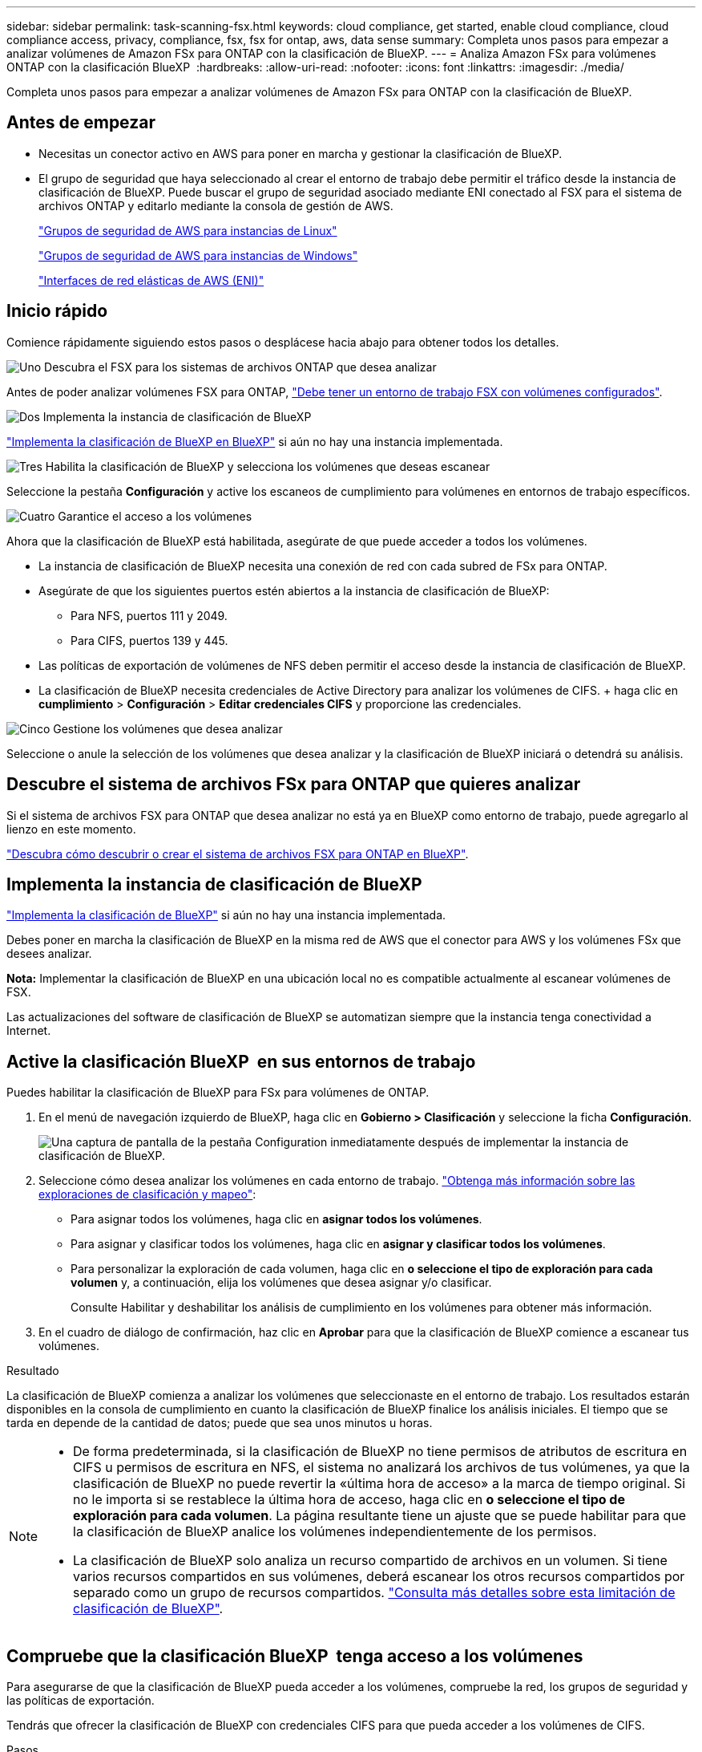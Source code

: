 ---
sidebar: sidebar 
permalink: task-scanning-fsx.html 
keywords: cloud compliance, get started, enable cloud compliance, cloud compliance access, privacy, compliance, fsx, fsx for ontap, aws, data sense 
summary: Completa unos pasos para empezar a analizar volúmenes de Amazon FSx para ONTAP con la clasificación de BlueXP. 
---
= Analiza Amazon FSx para volúmenes ONTAP con la clasificación BlueXP 
:hardbreaks:
:allow-uri-read: 
:nofooter: 
:icons: font
:linkattrs: 
:imagesdir: ./media/


[role="lead"]
Completa unos pasos para empezar a analizar volúmenes de Amazon FSx para ONTAP con la clasificación de BlueXP.



== Antes de empezar

* Necesitas un conector activo en AWS para poner en marcha y gestionar la clasificación de BlueXP.
* El grupo de seguridad que haya seleccionado al crear el entorno de trabajo debe permitir el tráfico desde la instancia de clasificación de BlueXP. Puede buscar el grupo de seguridad asociado mediante ENI conectado al FSX para el sistema de archivos ONTAP y editarlo mediante la consola de gestión de AWS.
+
https://docs.aws.amazon.com/AWSEC2/latest/UserGuide/security-group-rules.html["Grupos de seguridad de AWS para instancias de Linux"^]

+
https://docs.aws.amazon.com/AWSEC2/latest/WindowsGuide/security-group-rules.html["Grupos de seguridad de AWS para instancias de Windows"^]

+
https://docs.aws.amazon.com/AWSEC2/latest/UserGuide/using-eni.html["Interfaces de red elásticas de AWS (ENI)"^]





== Inicio rápido

Comience rápidamente siguiendo estos pasos o desplácese hacia abajo para obtener todos los detalles.

.image:https://raw.githubusercontent.com/NetAppDocs/common/main/media/number-1.png["Uno"] Descubra el FSX para los sistemas de archivos ONTAP que desea analizar
[role="quick-margin-para"]
Antes de poder analizar volúmenes FSX para ONTAP, https://docs.netapp.com/us-en/bluexp-fsx-ontap/start/concept-fsx-aws.html["Debe tener un entorno de trabajo FSX con volúmenes configurados"^].

.image:https://raw.githubusercontent.com/NetAppDocs/common/main/media/number-2.png["Dos"] Implementa la instancia de clasificación de BlueXP
[role="quick-margin-para"]
link:task-deploy-cloud-compliance.html["Implementa la clasificación de BlueXP en BlueXP"^] si aún no hay una instancia implementada.

.image:https://raw.githubusercontent.com/NetAppDocs/common/main/media/number-3.png["Tres"] Habilita la clasificación de BlueXP y selecciona los volúmenes que deseas escanear
[role="quick-margin-para"]
Seleccione la pestaña *Configuración* y active los escaneos de cumplimiento para volúmenes en entornos de trabajo específicos.

.image:https://raw.githubusercontent.com/NetAppDocs/common/main/media/number-4.png["Cuatro"] Garantice el acceso a los volúmenes
[role="quick-margin-para"]
Ahora que la clasificación de BlueXP está habilitada, asegúrate de que puede acceder a todos los volúmenes.

[role="quick-margin-list"]
* La instancia de clasificación de BlueXP necesita una conexión de red con cada subred de FSx para ONTAP.
* Asegúrate de que los siguientes puertos estén abiertos a la instancia de clasificación de BlueXP:
+
** Para NFS, puertos 111 y 2049.
** Para CIFS, puertos 139 y 445.


* Las políticas de exportación de volúmenes de NFS deben permitir el acceso desde la instancia de clasificación de BlueXP.
* La clasificación de BlueXP necesita credenciales de Active Directory para analizar los volúmenes de CIFS. + haga clic en *cumplimiento* > *Configuración* > *Editar credenciales CIFS* y proporcione las credenciales.


.image:https://raw.githubusercontent.com/NetAppDocs/common/main/media/number-5.png["Cinco"] Gestione los volúmenes que desea analizar
[role="quick-margin-para"]
Seleccione o anule la selección de los volúmenes que desea analizar y la clasificación de BlueXP iniciará o detendrá su análisis.



== Descubre el sistema de archivos FSx para ONTAP que quieres analizar

Si el sistema de archivos FSX para ONTAP que desea analizar no está ya en BlueXP como entorno de trabajo, puede agregarlo al lienzo en este momento.

https://docs.netapp.com/us-en/bluexp-fsx-ontap/use/task-creating-fsx-working-environment.html["Descubra cómo descubrir o crear el sistema de archivos FSX para ONTAP en BlueXP"^].



== Implementa la instancia de clasificación de BlueXP

link:task-deploy-cloud-compliance.html["Implementa la clasificación de BlueXP"^] si aún no hay una instancia implementada.

Debes poner en marcha la clasificación de BlueXP en la misma red de AWS que el conector para AWS y los volúmenes FSx que desees analizar.

*Nota:* Implementar la clasificación de BlueXP en una ubicación local no es compatible actualmente al escanear volúmenes de FSX.

Las actualizaciones del software de clasificación de BlueXP se automatizan siempre que la instancia tenga conectividad a Internet.



== Active la clasificación BlueXP  en sus entornos de trabajo

Puedes habilitar la clasificación de BlueXP para FSx para volúmenes de ONTAP.

. En el menú de navegación izquierdo de BlueXP, haga clic en *Gobierno > Clasificación* y seleccione la ficha *Configuración*.
+
image:screenshot_fsx_scanning_activate.png["Una captura de pantalla de la pestaña Configuration inmediatamente después de implementar la instancia de clasificación de BlueXP."]

. Seleccione cómo desea analizar los volúmenes en cada entorno de trabajo. link:concept-cloud-compliance.html#whats-the-difference-between-mapping-and-classification-scans["Obtenga más información sobre las exploraciones de clasificación y mapeo"]:
+
** Para asignar todos los volúmenes, haga clic en *asignar todos los volúmenes*.
** Para asignar y clasificar todos los volúmenes, haga clic en *asignar y clasificar todos los volúmenes*.
** Para personalizar la exploración de cada volumen, haga clic en *o seleccione el tipo de exploración para cada volumen* y, a continuación, elija los volúmenes que desea asignar y/o clasificar.
+
Consulte Habilitar y deshabilitar los análisis de cumplimiento en los volúmenes para obtener más información.



. En el cuadro de diálogo de confirmación, haz clic en *Aprobar* para que la clasificación de BlueXP comience a escanear tus volúmenes.


.Resultado
La clasificación de BlueXP comienza a analizar los volúmenes que seleccionaste en el entorno de trabajo. Los resultados estarán disponibles en la consola de cumplimiento en cuanto la clasificación de BlueXP finalice los análisis iniciales. El tiempo que se tarda en depende de la cantidad de datos; puede que sea unos minutos u horas.

[NOTE]
====
* De forma predeterminada, si la clasificación de BlueXP no tiene permisos de atributos de escritura en CIFS u permisos de escritura en NFS, el sistema no analizará los archivos de tus volúmenes, ya que la clasificación de BlueXP no puede revertir la «última hora de acceso» a la marca de tiempo original. Si no le importa si se restablece la última hora de acceso, haga clic en *o seleccione el tipo de exploración para cada volumen*. La página resultante tiene un ajuste que se puede habilitar para que la clasificación de BlueXP analice los volúmenes independientemente de los permisos.
* La clasificación de BlueXP solo analiza un recurso compartido de archivos en un volumen. Si tiene varios recursos compartidos en sus volúmenes, deberá escanear los otros recursos compartidos por separado como un grupo de recursos compartidos. link:reference-limitations.html#bluexp-classification-scans-only-one-share-under-a-volume["Consulta más detalles sobre esta limitación de clasificación de BlueXP"^].


====


== Compruebe que la clasificación BlueXP  tenga acceso a los volúmenes

Para asegurarse de que la clasificación de BlueXP pueda acceder a los volúmenes, compruebe la red, los grupos de seguridad y las políticas de exportación.

Tendrás que ofrecer la clasificación de BlueXP con credenciales CIFS para que pueda acceder a los volúmenes de CIFS.

.Pasos
. En la página _Configuration_, haga clic en *View Details* para revisar el estado y corregir los errores.
+
Por ejemplo, la siguiente imagen muestra una clasificación de BlueXP de volúmenes que no se puede analizar debido a problemas de conectividad de red entre la instancia de clasificación de BlueXP y el volumen.

+
image:screenshot_fsx_scanning_no_network_error.png["Una captura de pantalla de la página Ver detalles en la configuración de análisis que muestra que el volumen no se está analizando debido a la conectividad de red entre la clasificación de BlueXP y el volumen."]

. Asegúrate de que haya una conexión de red entre la instancia de clasificación de BlueXP y cada red que incluya volúmenes para FSx para ONTAP.
+

NOTE: Para FSx para ONTAP, la clasificación de BlueXP puede analizar volúmenes solo en la misma región que BlueXP.

. Compruebe que los siguientes puertos estén abiertos en la instancia de clasificación de BlueXP.
+
** Para NFS, puertos 111 y 2049.
** Para CIFS, puertos 139 y 445.


. Compruebe que las políticas de exportación de volúmenes de NFS incluyan la dirección IP de la instancia de clasificación de BlueXP para que pueda acceder a los datos de cada volumen.
. Si usas CIFS, proporciona una clasificación de BlueXP con credenciales de Active Directory para que pueda analizar los volúmenes de CIFS.
+
.. En el menú de navegación izquierdo de BlueXP, haga clic en *Gobierno > Clasificación* y seleccione la ficha *Configuración*.
.. Para cada entorno de trabajo, haga clic en *Edit CIFS Credentials* e introduzca el nombre de usuario y la contraseña que la clasificación de BlueXP necesita para acceder a los volúmenes CIFS del sistema.
+
Las credenciales pueden ser de solo lectura, pero al proporcionar credenciales de administrador se garantiza que la clasificación de BlueXP pueda leer cualquier dato que requiera permisos elevados. Las credenciales se almacenan en la instancia de clasificación de BlueXP.

+
Si quieres asegurarte de que las «horas de último acceso» no cambian debido a los análisis de clasificación de BlueXP, recomendamos que el usuario tenga permisos de atributos de escritura en CIFS o permisos de escritura en NFS. Si es posible, recomendamos que el usuario configurado de Active Directory sea parte de un grupo padre en la organización que tenga permisos para todos los archivos.

+
Después de introducir las credenciales, debe ver un mensaje que indica que todos los volúmenes CIFS se autenticaron correctamente.







== Habilite y deshabilite los análisis de cumplimiento de normativas de los volúmenes

Puede iniciar o detener exploraciones de sólo asignación, o bien análisis de asignación y clasificación, en un entorno de trabajo en cualquier momento desde la página Configuración. También puede cambiar de exploraciones de sólo asignación a exploraciones de asignación y clasificación, y viceversa. Le recomendamos que analice todos los volúmenes.

El conmutador situado en la parte superior de la página para *Buscar cuando faltan los permisos de "atributos de escritura"* está desactivado de forma predeterminada. Esto significa que, si la clasificación de BlueXP no tiene permisos de atributos de escritura en CIFS o permisos de escritura en NFS, el sistema no analizará los archivos, ya que la clasificación de BlueXP no puede revertir la «última hora de acceso» a la marca de tiempo original. Si no le importa si se restablece la última hora de acceso, ENCIENDA el conmutador y se explorarán todos los archivos independientemente de los permisos. link:reference-collected-metadata.html#last-access-time-timestamp["Leer más"^].

image:screenshot_volume_compliance_selection.png["Captura de pantalla de la página Configuración en la que puede activar o desactivar el análisis de volúmenes individuales."]

[cols="45,45"]
|===
| Para: | Haga lo siguiente: 


| Active los análisis de sólo asignación en un volumen | En el área de volumen, haga clic en *Mapa* 


| Active el análisis completo en un volumen | En el área de volumen, haga clic en *Mapa y clasificación* 


| Desactive el análisis en un volumen | En el área de volumen, haga clic en *Desactivado* 


|  |  


| Active análisis de sólo asignación en todos los volúmenes | En el área de encabezado, haga clic en *Mapa* 


| Active el análisis completo en todos los volúmenes | En el área de encabezado, haga clic en *Mapa y clasificación* 


| Desactive el análisis en todos los volúmenes | En el área encabezado, haga clic en *Desactivado* 
|===

NOTE: Los nuevos volúmenes agregados al entorno de trabajo sólo se analizan automáticamente cuando se ha establecido el ajuste *Mapa* o *Mapa y clasificación* en el área de rumbo. Cuando se establece en *personalizado* o *Desactivado* en el área rumbo, deberá activar la asignación y/o la exploración completa en cada volumen nuevo que agregue en el entorno de trabajo.



== Analizar volúmenes de protección de datos

De forma predeterminada, los volúmenes de protección de datos (DP) no se analizan porque no se exponen externamente y la clasificación de BlueXP no puede acceder a ellos. Estos son los volúmenes de destino de las operaciones de SnapMirror desde un FSX para el sistema de archivos ONTAP.

Inicialmente, la lista de volúmenes identifica estos volúmenes como _Type_ *DP* con el _Status_ *no Scanning* y el _Required Action_ *Enable Access to DP Volumes*.

image:screenshot_cloud_compliance_dp_volumes.png["Una captura de pantalla que muestra el botón Activar acceso a volúmenes DP que puede seleccionar para analizar volúmenes de protección de datos."]

.Pasos
Si desea analizar estos volúmenes de protección de datos:

. Haga clic en *Activar acceso a volúmenes DP* en la parte superior de la página.
. Revise el mensaje de confirmación y vuelva a hacer clic en *Activar acceso a volúmenes DP*.
+
** Se habilitaron los volúmenes creados inicialmente como volúmenes NFS en el FSX de origen para el sistema de archivos ONTAP.
** Los volúmenes creados inicialmente como volúmenes CIFS en el FSX de origen para el sistema de archivos ONTAP requieren que introduzca credenciales CIFS para analizar esos volúmenes DP. Si ya has introducido credenciales de Active Directory para que la clasificación de BlueXP pueda analizar los volúmenes de CIFS, pueda usar esas credenciales o puede especificar un conjunto diferente de credenciales de administrador.
+
image:screenshot_compliance_dp_cifs_volumes.png["Una captura de pantalla de las dos opciones para habilitar los volúmenes de protección de datos CIFS."]



. Active cada volumen DP que desee escanear.


.Resultado
Una vez habilitada, la clasificación de BlueXP crea un recurso compartido NFS de cada volumen de DP que se activó para el análisis. Las políticas de exportación de recursos compartidos solo permiten el acceso desde la instancia de clasificación de BlueXP.

*Nota:* Si no ha tenido volúmenes de protección de datos CIFS cuando ha activado inicialmente el acceso a volúmenes DP y, más tarde, agregue algunos, el botón *Activar acceso a CIFS DP* aparece en la parte superior de la página Configuración. Haga clic en este botón y añada credenciales CIFS para habilitar el acceso a estos volúmenes CIFS DP.


NOTE: Las credenciales de Active Directory solo están registradas en la máquina virtual de almacenamiento del primer volumen CIFS DP, por lo que se analizarán todos los volúmenes de DP en esa SVM. Cualquier volumen que resida en otras SVM no tendrá registradas las credenciales de Active Directory; por lo tanto, esos volúmenes de DP no se analizarán.
